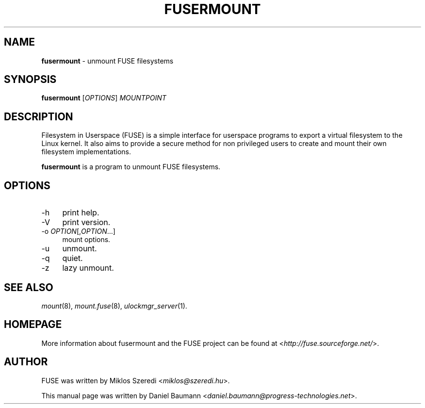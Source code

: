 .TH FUSERMOUNT 1 2011\-10\-23 2.8.6 "Filesystem in Userspace (FUSE)"

.SH NAME
\fBfusermount\fR \- unmount FUSE filesystems

.SH SYNOPSIS
\fBfusermount\fR [\fIOPTIONS\fR] \fIMOUNTPOINT\fR

.SH DESCRIPTION
Filesystem in Userspace (FUSE) is a simple interface for userspace programs to export a virtual filesystem to the Linux kernel. It also aims to provide a secure method for non privileged users to create and mount their own filesystem implementations.
.PP
\fBfusermount\fR is a program to unmount FUSE filesystems.

.SH OPTIONS
.IP "\-h" 4
print help.
.IP "\-V" 4
print version.
.IP "-o \fIOPTION\fR[,\fIOPTION\fR...]" 4
mount options.
.IP "-u" 4
unmount.
.IP "-q" 4
quiet.
.IP "-z" 4
lazy unmount.

.SH SEE ALSO
\fImount\fR(8),
\fImount.fuse\fR(8),
\fIulockmgr_server\fR(1).

.SH HOMEPAGE
More information about fusermount and the FUSE project can be found at <\fIhttp://fuse.sourceforge.net/\fR>.

.SH AUTHOR
FUSE was written by Miklos Szeredi <\fImiklos@szeredi.hu\fR>.
.PP
This manual page was written by Daniel Baumann <\fIdaniel.baumann@progress\-technologies.net\fR>.
